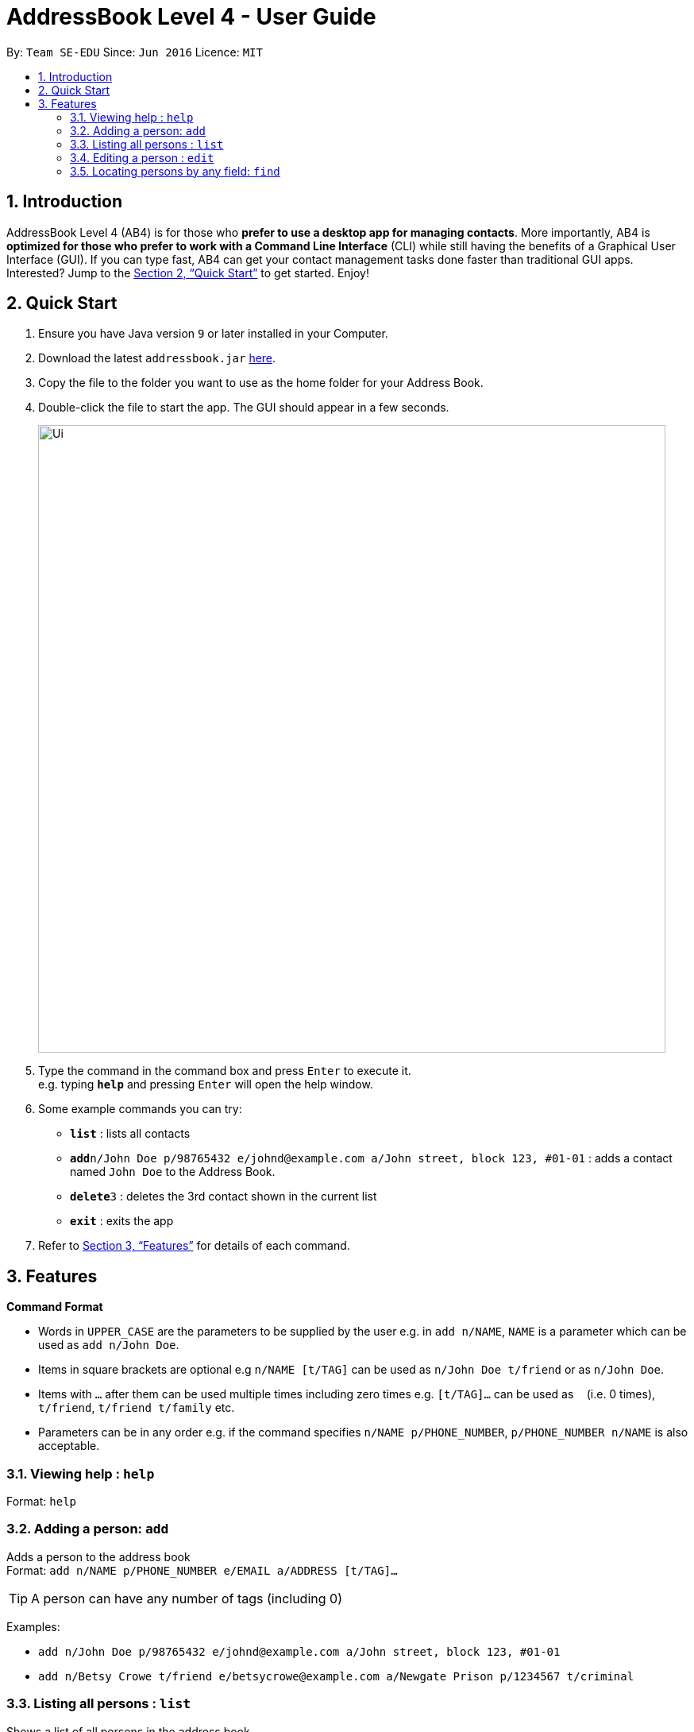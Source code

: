 = AddressBook Level 4 - User Guide
:site-section: UserGuide
:toc:
:toc-title:
:toc-placement: preamble
:sectnums:
:imagesDir: images
:stylesDir: stylesheets
:xrefstyle: full
:experimental:
ifdef::env-github[]
:tip-caption: :bulb:
:note-caption: :information_source:
endif::[]
:repoURL: https://github.com/cs2103-ay1819s2-w16-1/main

By: `Team SE-EDU`      Since: `Jun 2016`      Licence: `MIT`

== Introduction

AddressBook Level 4 (AB4) is for those who *prefer to use a desktop app for managing contacts*. More importantly, AB4 is *optimized for those who prefer to work with a Command Line Interface* (CLI) while still having the benefits of a Graphical User Interface (GUI). If you can type fast, AB4 can get your contact management tasks done faster than traditional GUI apps. Interested? Jump to the <<Quick Start>> to get started. Enjoy!

== Quick Start

.  Ensure you have Java version `9` or later installed in your Computer.
.  Download the latest `addressbook.jar` link:{repoURL}/releases[here].
.  Copy the file to the folder you want to use as the home folder for your Address Book.
.  Double-click the file to start the app. The GUI should appear in a few seconds.
+
image::Ui.png[width="790"]
+
.  Type the command in the command box and press kbd:[Enter] to execute it. +
e.g. typing *`help`* and pressing kbd:[Enter] will open the help window.
.  Some example commands you can try:

* *`list`* : lists all contacts
* **`add`**`n/John Doe p/98765432 e/johnd@example.com a/John street, block 123, #01-01` : adds a contact named `John Doe` to the Address Book.
* **`delete`**`3` : deletes the 3rd contact shown in the current list
* *`exit`* : exits the app

.  Refer to <<Features>> for details of each command.

[[Features]]
== Features

====
*Command Format*

* Words in `UPPER_CASE` are the parameters to be supplied by the user e.g. in `add n/NAME`, `NAME` is a parameter which can be used as `add n/John Doe`.
* Items in square brackets are optional e.g `n/NAME [t/TAG]` can be used as `n/John Doe t/friend` or as `n/John Doe`.
* Items with `…`​ after them can be used multiple times including zero times e.g. `[t/TAG]...` can be used as `{nbsp}` (i.e. 0 times), `t/friend`, `t/friend t/family` etc.
* Parameters can be in any order e.g. if the command specifies `n/NAME p/PHONE_NUMBER`, `p/PHONE_NUMBER n/NAME` is also acceptable.
====

=== Viewing help : `help`

Format: `help`

=== Adding a person: `add`

Adds a person to the address book +
Format: `add n/NAME p/PHONE_NUMBER e/EMAIL a/ADDRESS [t/TAG]...`

[TIP]
A person can have any number of tags (including 0)

Examples:

* `add n/John Doe p/98765432 e/johnd@example.com a/John street, block 123, #01-01`
* `add n/Betsy Crowe t/friend e/betsycrowe@example.com a/Newgate Prison p/1234567 t/criminal`

=== Listing all persons : `list`

Shows a list of all persons in the address book. +
Format: `list`

=== Editing a person : `edit`

Edits an existing person in the address book. +
Format: `edit INDEX [n/NAME] [p/PHONE] [e/EMAIL] [a/ADDRESS] [t/TAG]...`

****
* Edits the person at the specified `INDEX`. The index refers to the index number shown in the displayed person list. The index *must be a positive integer* 1, 2, 3, ...
* At least one of the optional fields must be provided.
* Existing values will be updated to the input values.
* When editing tags, the existing tags of the person will be removed i.e adding of tags is not cumulative.
* You can remove all the person's tags by typing `t/` without specifying any tags after it.
****

Examples:

* `edit 1 p/91234567 e/johndoe@example.com` +
Edits the phone number and email address of the 1st person to be `91234567` and `johndoe@example.com` respectively.
* `edit 2 n/Betsy Crower t/` +
Edits the name of the 2nd person to be `Betsy Crower` and clears all existing tags.

=== Locating persons by any field: `find`

Finds persons whose fields contain any of the given keywords. +
User can search with or without prefix.
When search without prefix, any person whose fields contain any keywords will be returned.
When search with prefix, person who contains all keywords in his or her correspoding fields will be returned.

Format1: `find KEYWORD [MORE_KEYWORDS]`

Format2: `find prefix/KEYWORD, [MORE KEYWORDS] prefix/KEYWORD ...`

****
* The search is case insensitive. e.g `hans` will match `Hans`
* The order of the keywords does not matter. e.g. `Hans Bo` will match `Bo Hans`
* Only full words will be matched e.g. `Han` will not match `Hans`
* If there is no prefix, all fields will be searched
* Persons matching at least one keyword will be returned (i.e. `OR` search). e.g. `Hans Bo` will return `Hans Gruber`, `Bo Yang`
****


These are 3 search pattern that user can search with `find` command: +

1. Exact keyword match - Matches the input keyword with exact keywords found in the fields of persons. +


2. Fuzzy keyword match - Matches the input keyword to fields of persons with a similarity comparison. Here

3. Wildcard keyword match – Matches your search keyword with 3 types of wildcard support. You should substitute the keyword " example " with your desired keyword. +
• Wildcard "example" searches for field that contains keyword example
• Wildcard *example searches for field that ends with keyword example
• Wildcard example* searches for field that starts with keyword example

Search results are displayed in the application console. The format is: +
`TYPE OF SEARCH MATCH` +
`KEYWORD: (PREFIX)MATCHED KEYWORD` +

(PREFIX) - represents which field the matched keyword was in. +

Examples:

* `find John` +
Returns any person having fields contain keyword `John`
* `find PGP Utown` +
Returns any person having fields contain keywords `PGP` or `Utown`
* `find t/friends teammate` +
Returns any person having tag contains keywords `friends` OR tag `teammate`
* `find n/Betsy t/friends` +
Returns the person having name contains keyword `Betsy` AND tag contains keyword `friends`



Finds persons whose fields contain any of the given keywords. +

Option 1: `find KEYWORD, [MORE_KEYWORDS]`

Option 2: `find prefix/KEYWORD, [MORE KEYWORDS] prefix/...`

****
These are the prefixes supported by the `find` command: +
1. Name -  `n/` +
2. Phone - `p/` +
3. Email - `e/` +
4. Address - `a/` +
5. University - `u/` +
6. Major - `m/` +
7. Job Applied - `j/` +
8. Comment - `c/` +

These are 3 types of features that are supported for the `find` command: +

1. Exact keyword match - Matches your search keyword with exact keywords found in the fields of persons. +

2. Fuzzy keyword match - Matches your search keyword that is a fuzzy match with keywords found in the fields of persons. The fuzzy matching algorithm is based on the `Levenshtein distance (LD)` , which is a measure of the similarity between two strings. The threshold is set to `2` in HR+. This means that any keyword that is 2 characters different from the search keyword will be detected. If you are interested in finding out how the fuzzy match algorithm works, you can refer to the Java API on how this method is implemented.

3. Wildcard keyword match – Matches your search keyword with 3 types of wildcard support. You should substitute the keyword " example " with your desired keyword. +
• Wildcard "example" searches for field that contains keyword example
• Wildcard *example searches for field that ends with keyword example
• Wildcard example* searches for field that starts with keyword example

Search results are displayed in the application console. The format is: +
`TYPE OF SEARCH MATCH` +
`KEYWORD: (PREFIX)MATCHED KEYWORD` +

(PREFIX) - represents which field the matched keyword was in. +
****

The fuzzy search algorithm is implemented to cater to users that fit the following profiles: +
1. Unsure what they want to search for +
2. Aware of some patterns of the keywords but not the full keyword +
3. Prone to typos +

If you are certain that you want to find a certain keyword, please use the wildcard `"example"` so that all fields that contains the search keyword would be displayed only. Customizing fuzzy searching is one of our considerations for `v2.0`.

Examples: +

[TIP]
General tips are not repeated across different examples!

* `find bernice, charlot` +
Returns list of persons whose keywords in **any** of their fields are of an exact keyword match **OR** fuzzy keyword match with `bernice` **OR** `charlot`. In the sample data provided, the list will return persons `Bernice Yu` and `Charlotte Oliveiro`. Keyword `bernice` is an exact keyword match with one of the keywords `Bernice` and `charlot` is a fuzzy keyword match with one of the keywords `Charlotte` in `Charlotte Oliveiro`.

[TIP]
The search is case insensitive in HR+. e.g `bernice` might match `Bernice`. +
Different keywords should be **comma separated**, if not it will be treated as one keyword in HR+. +
All fields are searched if no prefix is supplied **first** in HR+. If the first keyword does not **start** with a valid prefix, this command would assume a global search for **all** fields. A global search does an **OR** search between keywords. +
Persons matching at least one keyword will be returned in HR+. +

* `find e/alexyeoh@example.com, lidavxx@example.com j/Software p/87438807` +
Returns list of persons that matches the following conditions: +
1. Keywords in their `email` field are of an exact match **OR** fuzzy match with `alexyeoh@example.com` **OR** `lidavxx@example.com` **AND** +
2. Keywords in their `job applied` field are of an exact match **OR** fuzzy match with `Software` **AND** +
3. Keywords in their `phone` field are of an exact match **OR** fuzzy match with `87438807`. +
In the sample data provided, the list will return person `Alex` as he is the only person that matches all these conditions.

[TIP]
The first keyword is prepended with a prefix, thus this command assumes a prefix search. A prefix search does an **OR** search between keywords in the same prefix and an **AND** search between different prefixes. +

* `find Mohammed, Julius, n/test@example.com` +
Returns list of persons whose keywords in **any** of their fields that are of an exact match **OR** fuzzy match with `Mohammed`, `Julius` **OR** `n/test@example.com`. In the sample data provided, the list will return persons `Julius Hassange` and `Mohammed Lee`. +

[TIP]
The prefix is not accounted for in the third keyword as the first keyword does not **start** with a valid prefix.

* `find alex bernice david` +
Returns list of persons whose keywords in **any** of their fields that are of an exact match **OR** fuzzy match with `alex bernice david`. In the sample data provided, this command will return an empty list.

* `find n/alex bernice david p/98293213 92421423` +
Returns list of persons that matches the following conditions: +
1. Keywords in their `name` field are of an exact match **OR** fuzzy match with keyword `alex bernice david` **AND** +
2. Keywords in their `phone` field are of an exact match **OR** fuzzy match with keyword `98293213 92421423` +
In the sample data provided, this command will return an empty list. +

[TIP]
Keywords are not comma separated, thus they are treated as one keyword.

* `find bernice, "alex", ir&ast;, &ast;li` +
Returns list of persons with **any** of their fields that matches the following conditions: +
1. Keywords that are of an exact match **OR** fuzzy match with keyword `bernice` **OR**
2. Field contains keyword `alex` **OR**
3. Field starts with keyword `ir` **OR**
4. Field ends with keyword `li` +
In the sample data provided, this command will return persons `Alex Yeoh`, `Bernice Yu`, `David Li` and `Irfan Ibrahim`. +

* `find n/bernice, "alex", ir&ast;, &ast;li e/&ast;example.com p/"5" m/Computer&ast;` +
Returns list of persons with matches the following conditions: +
1. `Name` field with keywords that are of an exact match **OR** fuzzy match with keyword `bernice` **OR** contains keyword `alex` **OR** starts with `ir` **OR** ends with `li` **AND** +
2. `Email` field ends with keyword `example.com` **AND** +
3. `Phone` field contains keyword `5` **AND** +
4. `Major` field starts with keyword `Computer` +
In the sample data provided, the list with return person `Bernice` as she is the only person that matches all these conditions.


* `find berni, charlot, bernice, charlotte` +
Returns list of persons whose keywords in **any** of their fields that are of an exact match **OR** fuzzy match with `berni` **OR** `charlot` **OR** `bernice` **OR** `charlotte`. In the sample data provided, the list will return persons `Bernice Yu` and `Charlotte Oliveiro`. +

Below shows how the application console looks like when this command is executed:

****
Exact word search matches: +
charlotte: - +
charlot: - +
bernice: - +
berni: - +

Fuzzy search matches: +
charlotte: - +
charlot: (n/)Charlotte +
bernice: - +
berni: (n/)Bernice +

Wildcard search matches: +
****

[TIP]
When a search keyword matches a person first, subsequent search keywords that matches the same person would be reflected in the application console as `-`.
// end::find[]



============================================================================================================


=== Deleting a person : `delete`

Deletes the specified person from the address book. +
Format: `delete INDEX`

****
* Deletes the person at the specified `INDEX`.
* The index refers to the index number shown in the displayed person list.
* The index *must be a positive integer* 1, 2, 3, ...
****

Examples:

* `list` +
`delete 2` +
Deletes the 2nd person in the address book.
* `find Betsy` +
`delete 1` +
Deletes the 1st person in the results of the `find` command.

=== Selecting a person : `select`

Selects the person identified by the index number used in the displayed person list. +
Format: `select INDEX`

****
* Selects the person and loads the Google search page the person at the specified `INDEX`.
* The index refers to the index number shown in the displayed person list.
* The index *must be a positive integer* `1, 2, 3, ...`
****

Examples:

* `list` +
`select 2` +
Selects the 2nd person in the address book.
* `find Betsy` +
`select 1` +
Selects the 1st person in the results of the `find` command.

=== Listing entered commands : `history`

Lists all the commands that you have entered in reverse chronological order. +
Format: `history`

[NOTE]
====
Pressing the kbd:[&uarr;] and kbd:[&darr;] arrows will display the previous and next input respectively in the command box.
====

// tag::undoredo[]
=== Undoing previous command : `undo`

Restores the address book to the state before the previous _undoable_ command was executed. +
Format: `undo`

[NOTE]
====
Undoable commands: those commands that modify the address book's content (`add`, `delete`, `edit` and `clear`).
====

Examples:

* `delete 1` +
`list` +
`undo` (reverses the `delete 1` command) +

* `select 1` +
`list` +
`undo` +
The `undo` command fails as there are no undoable commands executed previously.

* `delete 1` +
`clear` +
`undo` (reverses the `clear` command) +
`undo` (reverses the `delete 1` command) +

=== Redoing the previously undone command : `redo`

Reverses the most recent `undo` command. +
Format: `redo`

Examples:

* `delete 1` +
`undo` (reverses the `delete 1` command) +
`redo` (reapplies the `delete 1` command) +

* `delete 1` +
`redo` +
The `redo` command fails as there are no `undo` commands executed previously.

* `delete 1` +
`clear` +
`undo` (reverses the `clear` command) +
`undo` (reverses the `delete 1` command) +
`redo` (reapplies the `delete 1` command) +
`redo` (reapplies the `clear` command) +
// end::undoredo[]

=== Clearing all entries : `clear`

Clears all entries from the address book. +
Format: `clear`

=== Exiting the program : `exit`

Exits the program. +
Format: `exit`

=== Saving the data

Address book data are saved in the hard disk automatically after any command that changes the data. +
There is no need to save manually.

// tag::dataencryption[]
=== Encrypting data files `[coming in v2.0]`

_{explain how the user can enable/disable data encryption}_
// end::dataencryption[]

=== Redirecting to email services : `email` [Coming in v2.0]

Redirect user to external email service on browser to email a specific email address

Format: `email INDEX`

=== Sorting the name in contact list alphabetically : `sort`

Sort the name in contact list in alphabetical order

Format: `sort`

=== Adding photo to a person : `photo`

Adds photo to a person in the contact list (identified by the index number used in the last listing). +
Format: `photo INDEX IMAGE_PATH`

****
* The index refers to the index number shown in the most recent listing.
* The given path must be pointed to a valid image in png, jp(e)g and svg format.
****

Examples:

* `list` +
`photo 3 /users/alice/desktop/photo.png` +
Adds photo to the 3rd person in the address book.

=== Importing data from xml : `import`

Imports the data from an external XML file to the address book. The file may contains data about Contacts, or Events.  +
Format: `import FILEPATH`

****
* Imports data from the location specified by `FILEPATH`.
* `FILEPATH` must end with an extension of `.xml`.
* The file name in `FILEPATH` should be valid.
* Repeated data that already exists in address book will not be imported.
* Data in the XML file must be in the identifiable format.
****

Examples:

* For Windows users:
`import C:\Users\Yinya\Desktop\Contacts.xml`
* For macOS and Linux users:
`import /Users/Yinya/Desktop/Contacts.xml`

=== Exporting data to xml : `export`

Exports the data from an external XML file to the address book. The file will contain all the data in the application including Contacts and Events. +
Format: `export FILEPATH`

****
* Exports data to the location specified by `FILEPATH`.
* `FILEPATH` must end with an extension of `.xml`.
* The file name in `FILEPATH` should be valid.
****

Examples:

* For Windows users:
`export C:\Users\Yinya\Desktop\Contacts.xml`
* For macOS and Linux users:
`export /Users/Yinya/Desktop/Contacts.xml`

=== Remind user about upcoming event : `remind/repeat`

Reminds users by automatically sending a pop message inside APP before any time of events beginning time
Format: `remind EVENT_LIST_INDEX REMINDTIME_BEFORE`
the event with EVENT_LIST_INDEX will be reminded before REMINDTIME_BEFORE minutes earlier than event beginning time
Format: `repeat EVENT_LIST_INDEX REMINDTIMEAFTER`
The event with EVENT_LIST_INDEX will be repeatedly reminded once after REMINDTIME_AFTER minutes than now

****
* In UniLA,remind function is already set up by default. Every event will be reminded 2 hours before event.
* `EVENT_LIST_INDEX` refers to index number shown in the displayed Event List
* `EVENT_LIST_INDEX` must be a positive integer 1,2,3,4,...
* `REMINDTIME_BEFORE` refers to how long would user prefer to have the remind before the event beginning.
* `REMINDTIME_BEFORE` and `REMINDTIME_AFTER` must be a positive number 1,2,...,15,16,...,60,... Unit is MIN
* `REMINDTIME_AFTER` refers to how long would user prefer to wait before next repeated reminder.
* `repeat` can only be used after first `remind`.
* `repeat` can be used for several times.
****

Examples:

* `remind 3 60`
* `repeat 3 10`

=== Connecting a person to an event : `connect`

Connects one contact from Contact List to Event List by contact index and event index +
Format: `connect ci/CONTACT_LIST_INDEX ei/EVENT_LIST_INDEX`

****
* `CONTACT_LIST_INDEX` refers to the index number shown in the displayed Contact List.
* `EVENT_LIST_INDEX` refers to the index number shown in the displayed Event List.
* Two index must be a positive integer 1,2,3,4,...
****

Examples:

* `list` +
Find the participant index from Contact List. +
`listE` +
Find the event index from Event List. +
`connect ci/1 ei/2` +
Add the 1st person from Contact List into the 2nd event in the Event List.

=== Disconnecting a person with an event : `disconnect`

Disconnects one contact from Contact List to Event List by contact index and event index +
Format: `disconnect ci/CONTACT_LIST_INDEX ei/EVENT_LIST_INDEX`

****
* `CONTACT_LIST_INDEX` refers to the index number shown in the displayed Contact List.
* `EVENT_LIST_INDEX` refers to the index number shown in the displayed Event List.
* Two index must be a positive integer 1,2,3,4,...
****

Examples:

* `list` +
Find the participant index from Contact List. +
`listE` +
Find the event index from Event List. +
`disconnect ci/1 ei/2` +
Disconnect the 1st person from Contact List with 2nd event in the Event List.

=== Adding an event: `addE`

Adds an event to event list+
Format: `addE n/NAME d/DESCRIPTION v/VENUE s/STARTING_TIME e/ENDING_TIME l/LABEL`


Examples:

* `addE n/career talk d/Google company info session v/com1 level2 s/2019-01-31 14:00:00 e/2019-01-31 14:00:00 l/important`
* `addE n/CS2103 project meeting d/quick meeting v/central library s/2019-12-31 16:00:00 e/2019-12-31 16:00:00 l/urgent`

=== Deleting an event : `deleteE`

Deletes the specified event from the event list. +
Format: `deleteE INDEX`

****
* Deletes the event at the specified `INDEX`.
* The index refers to the index number shown in the displayed event list.
* The index *must be a positive integer* 1, 2, 3, ...
****

Examples:

* `listE` +
`deleteE 2` +
Deletes the 2nd event in the event list.

=== Listing all events : `listE`

Shows a list of all events in the event list. +
Format: `listE`

=== Editing an event : `editE`

Edits an existing event in the address book. +
Format: `editE INDEX [n/NAME] [d/DESCRIPTION] [v/VENUE] [s/STARTING_TIME] [e/ENDING_TIME] [l/LABEL]`

****
* Edits the event at the specified `INDEX`. The index refers to the index number shown in the displayed event list. The index *must be a positive integer* 1, 2, 3, ...
* At least one of the optional fields must be provided.
* Existing values will be updated to the input values.
****

Examples:

* `editE 1 d/short meeting l/top priority` +
Edits the description and label of the 1st event to be `short meeting` and `top priority` respectively.
* `editE 2 v/com2 level4` +
Edits the venue of the 2nd event to be `com2 level4`.

=== Locating events by any field: `findE`

Finds events whose fields contain any of the given keywords. +
User can search with or without prefix.
When search without prefix, any events whose fields contain any keywords will be returned.
When search with prefix, event which contains all keywords in the correspoding fields will be returned.

Format1: `findE KEYWORD [MORE_KEYWORDS]`
Format2: `findE [n/NAME] [d/DESCRIPTION] [v/VENUE] [s/STARTING_TIME] [e/ENDING_TIME] [l/LABEL]`

****
* The search is case insensitive. e.g `talk` will match `Talk`
* The order of the keywords does not matter. e.g. `cs meeting` will match `meeting cs`
* Only full words will be matched e.g. `talk` will not match `talks`
* If there is no prefix, all fields will be searched
* Events matching at least one keyword will be returned (i.e. `OR` search). e.g. `talk` will return `google talk`, `career talk`
****

Examples:

* `findE meeting` +
Returns any events having fields contain keywords `meeting`
* `findE pgp library` +
Returns any events having fields contain keywords `pgp` or `library`
* `findE l/important` +
Returns any event having label contains keyword `important`
* `findE n/talk d/group` +
Returns the event whose name contains keyword `talk` AND whose description contains keyword `group`

=== Showing all the participants : `displayP`

Show all participants in specific event
Format: `displayP INDEX`

****
* Index must be positive integers 1,2,3….
****

Examples:

* `listE` +
List all events in index order, find the event index. +
`displayP 23` +
Return all participants names in 23rd event.

=== Planning a meeting : `meet`

Creates a meeting event among certain people.
Format: `meet INDEX`

****
* INDEX *must be positive integers* 1,2,3...
* INDEX may take on multiple indices.
****

Examples:

* `list` +
List all contacts in index order, find the contact index. +
`meet 1 5 8` +
Create a suitable meeting timeslot and venue among the first, fifth and eighth person.


== FAQ

*Q*: How do I transfer my data to another Computer? +
*A*: Install the app in the other computer and overwrite the empty data file it creates with the file that contains the data of your previous Address Book folder.

== Command Summary

* *Add* `add n/NAME p/PHONE_NUMBER e/EMAIL a/ADDRESS [t/TAG]...` +
e.g. `add n/James Ho p/22224444 e/jamesho@example.com a/123, Clementi Rd, 1234665 t/friend t/colleague`
* *Clear* : `clear`
* *Delete* : `delete INDEX` +
e.g. `delete 3`
* *Edit* : `edit INDEX [n/NAME] [p/PHONE_NUMBER] [e/EMAIL] [a/ADDRESS] [t/TAG]...` +
e.g. `edit 2 n/James Lee e/jameslee@example.com`
* *Find* : `find KEYWORD [MORE_KEYWORDS]` +
or 'find [n/NAME] [p/PHONE] [e/EMAIL] [a/ADDRESS] [t/TAG]` +
e.g. `find James` +
e.g. `find a/utown`
* *Photo* : `photo INDEX PHOTOPATH` +
e.g. `photo 3 /users/alice/desktop/photo.png`
* *List* : `list`
* *Help* : `help`
* *Select* : `select INDEX` +
e.g.`select 2`
* *History* : `history`
* *Undo* : `undo`
* *Redo* : `redo`
* *Remind* : `remind`
* *Repeat* : `repeat`
* *AddE* `addE n/NAME d/DESCRIPTION v/VENUE s/STARTING_TIME e/ENDING_TIME l/LABEL` +
e.g. `addE n/career talk d/Google company info session v/com1 level2 s/2019-01-31 14:00:00 e/2019-01-31 14:00:00 l/important`
* *DeleteE* : `delete INDEX` +
e.g. `deleteE 3`
* *EditE* : `editE INDEX [n/NAME] [d/DESCRIPTION] [v/VENUE] [s/STARTING_TIME] [e/ENDING_TIME] [l/LABEL]` +
e.g. `editE 1 d/short meeting l/top priority`
* *FindE* : `find KEYWORD [MORE_KEYWORDS]` +
or 'findE [n/NAME] [d/DESCRIPTION] [v/VENUE] [s/STARTING_TIME] [e/ENDING_TIME] [l/LABEL] +
e.g. `findE talk` +
e.g. `findE s/2019-04-07 10:00:00`
* *ListE* : `listE`
* *Connect* : `connect ci/CONTACT_LIST_INDEX ei/EVENT_LIST_INDEX`
* *Disconnect* : `disconnect ci/CONTACT_LIST_INDEX ei/EVENT_LIST_INDEX`
